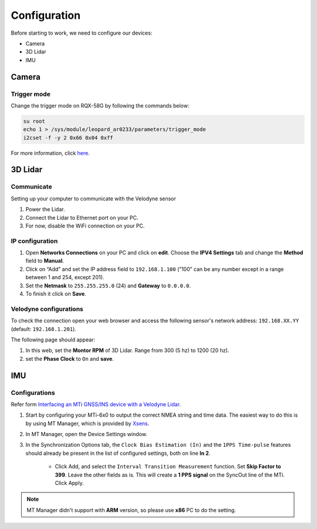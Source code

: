 Configuration
=============

Before starting to work, we need to configure our devices:

* Camera
* 3D Lidar
* IMU

Camera
^^^^^^

Trigger mode
------------

Change the trigger mode on RQX-58G by following the commands below:

.. code-block:: bash

    su root
    echo 1 > /sys/module/leopard_ar0233/parameters/trigger_mode
    i2cset -f -y 2 0x66 0x04 0xff

For more information, click `here <https://adlink-ros.github.io/roscube-doc/roscube-x/gmsl_camera/frame_sync.html>`_.

3D Lidar
^^^^^^^^

Communicate
-----------

Setting up your computer to communicate with the Velodyne sensor

1. Power the Lidar.
2. Connect the Lidar to Ethernet port on your PC.
3. For now, disable the WiFi connection on your PC.
   
IP configuration
----------------

1. Open **Networks Connections** on your PC and click on **edit**. Choose the **IPV4 Settings** tab and change the **Method** field to **Manual**.
2. Click on “Add” and set the IP address field to ``192.168.1.100`` (”100” can be any number except in a range between 1 and 254, except 201).
3. Set the **Netmask** to ``255.255.255.0`` (24) and **Gateway** to ``0.0.0.0``.
4. To finish it click on **Save**.

.. image:: images/lidar-ip-config.png
    :width: 80%
    :align: center

Velodyne configurations
-----------------------

To check the connection open your web browser and access the following sensor's network address: ``192.168.XX.YY`` (default: ``192.168.1.201``). 

The following page should appear:

.. image:: images/velodyne-config.png
    :width: 80%
    :align: center

1. In this web, set the **Montor RPM** of 3D Lidar. Range from 300 (5 hz) to 1200 (20 hz).
2. set the **Phase Clock** to ``On`` and **save**.

IMU 
^^^

Configurations
--------------

Refer form `Interfacing an MTi GNSS/INS device with a Velodyne Lidar <https://base.xsens.com/s/article/Interfacing-an-MTi-GNSS-INS-device-with-a-Velodyne-Lidar?language=en_US>`_.

1. Start by configuring your MTi-6x0 to output the correct NMEA string and time data. The easiest way to do this is by using MT Manager, which is provided by `Xsens <https://www.xsens.com/software-downloads>`_. 

2. In MT Manager, open the Device Settings window. 

3. In the Synchronization Options tab, the ``Clock Bias Estimation (In)`` and the ``1PPS Time-pulse`` features should already be present in the list of configured settings, both on line **In 2**.

    * Click Add, and select the ``Interval Transition Measurement`` function. Set **Skip Factor to 399**. Leave the other fields as is. This will create a **1 PPS signal** on the SyncOut line of the MTi. Click Apply.

.. note::

    MT Manager didn't support with **ARM** version, so please use **x86** PC to do the setting.
     